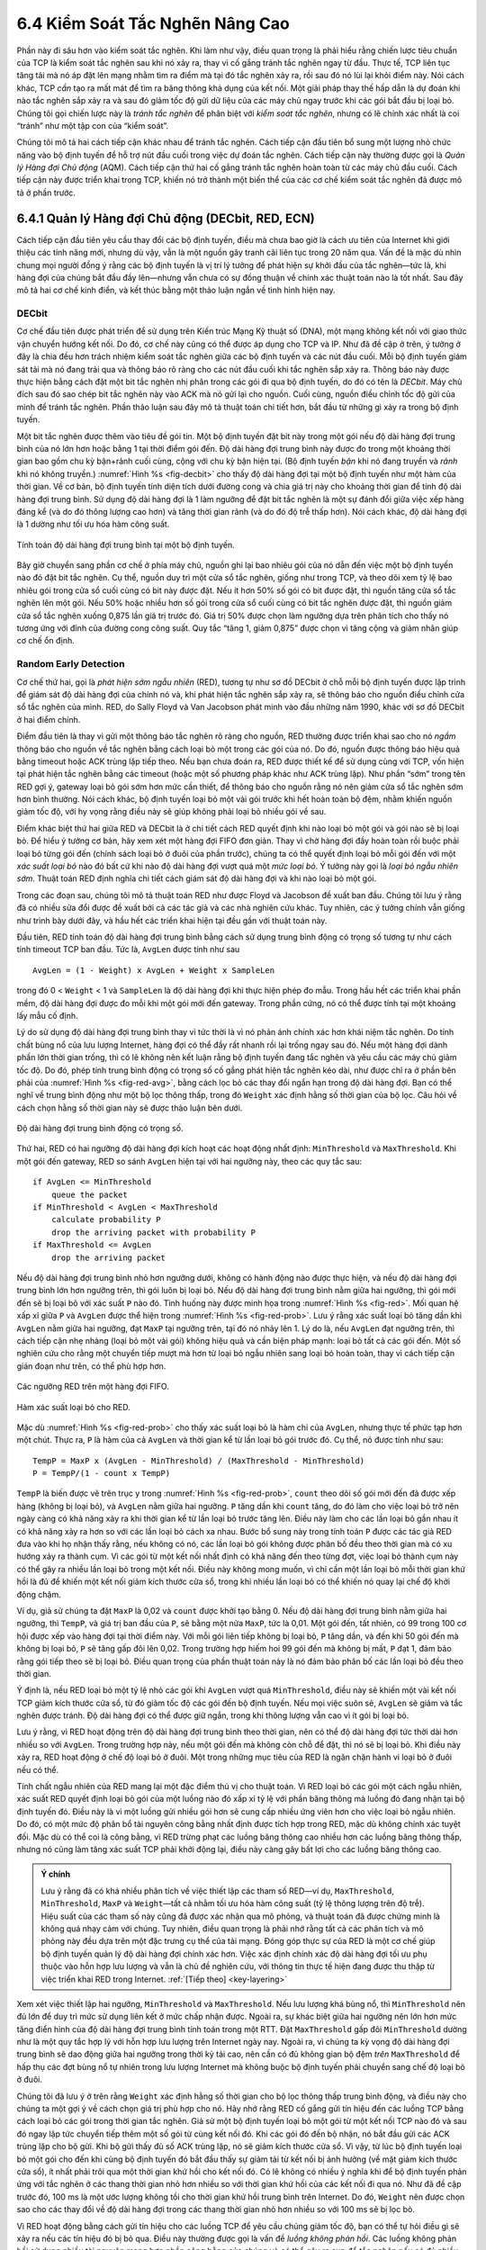 6.4 Kiểm Soát Tắc Nghẽn Nâng Cao
================================

Phần này đi sâu hơn vào kiểm soát tắc nghẽn. Khi làm như vậy, điều quan trọng là phải hiểu rằng chiến lược tiêu chuẩn của TCP là kiểm soát tắc nghẽn sau khi nó xảy ra, thay vì cố gắng tránh tắc nghẽn ngay từ đầu. Thực tế, TCP liên tục tăng tải mà nó áp đặt lên mạng nhằm tìm ra điểm mà tại đó tắc nghẽn xảy ra, rồi sau đó nó lùi lại khỏi điểm này. Nói cách khác, TCP *cần* tạo ra mất mát để tìm ra băng thông khả dụng của kết nối. Một giải pháp thay thế hấp dẫn là dự đoán khi nào tắc nghẽn sắp xảy ra và sau đó giảm tốc độ gửi dữ liệu của các máy chủ ngay trước khi các gói bắt đầu bị loại bỏ. Chúng tôi gọi chiến lược này là *tránh tắc nghẽn* để phân biệt với *kiểm soát tắc nghẽn*, nhưng có lẽ chính xác nhất là coi “tránh” như một tập con của “kiểm soát”.

Chúng tôi mô tả hai cách tiếp cận khác nhau để tránh tắc nghẽn. Cách tiếp cận đầu tiên bổ sung một lượng nhỏ chức năng vào bộ định tuyến để hỗ trợ nút đầu cuối trong việc dự đoán tắc nghẽn. Cách tiếp cận này thường được gọi là *Quản lý Hàng đợi Chủ động* (AQM). Cách tiếp cận thứ hai cố gắng tránh tắc nghẽn hoàn toàn từ các máy chủ đầu cuối. Cách tiếp cận này được triển khai trong TCP, khiến nó trở thành một biến thể của các cơ chế kiểm soát tắc nghẽn đã được mô tả ở phần trước.

6.4.1 Quản lý Hàng đợi Chủ động (DECbit, RED, ECN)
--------------------------------------------------

Cách tiếp cận đầu tiên yêu cầu thay đổi các bộ định tuyến, điều mà chưa bao giờ là cách ưu tiên của Internet khi giới thiệu các tính năng mới, nhưng dù vậy, vẫn là một nguồn gây tranh cãi liên tục trong 20 năm qua. Vấn đề là mặc dù nhìn chung mọi người đồng ý rằng các bộ định tuyến là vị trí lý tưởng để phát hiện sự khởi đầu của tắc nghẽn—tức là, khi hàng đợi của chúng bắt đầu đầy lên—nhưng vẫn chưa có sự đồng thuận về chính xác thuật toán nào là tốt nhất. Sau đây mô tả hai cơ chế kinh điển, và kết thúc bằng một thảo luận ngắn về tình hình hiện nay.

DECbit
~~~~~~

Cơ chế đầu tiên được phát triển để sử dụng trên Kiến trúc Mạng Kỹ thuật số (DNA), một mạng không kết nối với giao thức vận chuyển hướng kết nối. Do đó, cơ chế này cũng có thể được áp dụng cho TCP và IP. Như đã đề cập ở trên, ý tưởng ở đây là chia đều hơn trách nhiệm kiểm soát tắc nghẽn giữa các bộ định tuyến và các nút đầu cuối. Mỗi bộ định tuyến giám sát tải mà nó đang trải qua và thông báo rõ ràng cho các nút đầu cuối khi tắc nghẽn sắp xảy ra. Thông báo này được thực hiện bằng cách đặt một bit tắc nghẽn nhị phân trong các gói đi qua bộ định tuyến, do đó có tên là *DECbit*. Máy chủ đích sau đó sao chép bit tắc nghẽn này vào ACK mà nó gửi lại cho nguồn. Cuối cùng, nguồn điều chỉnh tốc độ gửi của mình để tránh tắc nghẽn. Phần thảo luận sau đây mô tả thuật toán chi tiết hơn, bắt đầu từ những gì xảy ra trong bộ định tuyến.

Một bit tắc nghẽn được thêm vào tiêu đề gói tin. Một bộ định tuyến đặt bit này trong một gói nếu độ dài hàng đợi trung bình của nó lớn hơn hoặc bằng 1 tại thời điểm gói đến. Độ dài hàng đợi trung bình này được đo trong một khoảng thời gian bao gồm chu kỳ bận+rảnh cuối cùng, cộng với chu kỳ bận hiện tại. (Bộ định tuyến *bận* khi nó đang truyền và *rảnh* khi nó không truyền.) :numref:`Hình %s <fig-decbit>` cho thấy độ dài hàng đợi tại một bộ định tuyến như một hàm của thời gian. Về cơ bản, bộ định tuyến tính diện tích dưới đường cong và chia giá trị này cho khoảng thời gian để tính độ dài hàng đợi trung bình. Sử dụng độ dài hàng đợi là 1 làm ngưỡng để đặt bit tắc nghẽn là một sự đánh đổi giữa việc xếp hàng đáng kể (và do đó thông lượng cao hơn) và tăng thời gian rảnh (và do đó độ trễ thấp hơn). Nói cách khác, độ dài hàng đợi là 1 dường như tối ưu hóa hàm công suất.

.. _fig-decbit:
.. figure:: figures/f06-14-9780123850591.png
   :width: 500px
   :align: center

   Tính toán độ dài hàng đợi trung bình tại một bộ định tuyến.

Bây giờ chuyển sang phần cơ chế ở phía máy chủ, nguồn ghi lại bao nhiêu gói của nó dẫn đến việc một bộ định tuyến nào đó đặt bit tắc nghẽn. Cụ thể, nguồn duy trì một cửa sổ tắc nghẽn, giống như trong TCP, và theo dõi xem tỷ lệ bao nhiêu gói trong cửa sổ cuối cùng có bit này được đặt. Nếu ít hơn 50% số gói có bit được đặt, thì nguồn tăng cửa sổ tắc nghẽn lên một gói. Nếu 50% hoặc nhiều hơn số gói trong cửa sổ cuối cùng có bit tắc nghẽn được đặt, thì nguồn giảm cửa sổ tắc nghẽn xuống 0,875 lần giá trị trước đó. Giá trị 50% được chọn làm ngưỡng dựa trên phân tích cho thấy nó tương ứng với đỉnh của đường cong công suất. Quy tắc “tăng 1, giảm 0,875” được chọn vì tăng cộng và giảm nhân giúp cơ chế ổn định.

Random Early Detection
~~~~~~~~~~~~~~~~~~~~~~

Cơ chế thứ hai, gọi là *phát hiện sớm ngẫu nhiên* (RED), tương tự như sơ đồ DECbit ở chỗ mỗi bộ định tuyến được lập trình để giám sát độ dài hàng đợi của chính nó và, khi phát hiện tắc nghẽn sắp xảy ra, sẽ thông báo cho nguồn điều chỉnh cửa sổ tắc nghẽn của mình. RED, do Sally Floyd và Van Jacobson phát minh vào đầu những năm 1990, khác với sơ đồ DECbit ở hai điểm chính.

Điểm đầu tiên là thay vì gửi một thông báo tắc nghẽn rõ ràng cho nguồn, RED thường được triển khai sao cho nó *ngầm* thông báo cho nguồn về tắc nghẽn bằng cách loại bỏ một trong các gói của nó. Do đó, nguồn được thông báo hiệu quả bằng timeout hoặc ACK trùng lặp tiếp theo. Nếu bạn chưa đoán ra, RED được thiết kế để sử dụng cùng với TCP, vốn hiện tại phát hiện tắc nghẽn bằng các timeout (hoặc một số phương pháp khác như ACK trùng lặp). Như phần “sớm” trong tên RED gợi ý, gateway loại bỏ gói sớm hơn mức cần thiết, để thông báo cho nguồn rằng nó nên giảm cửa sổ tắc nghẽn sớm hơn bình thường. Nói cách khác, bộ định tuyến loại bỏ một vài gói trước khi hết hoàn toàn bộ đệm, nhằm khiến nguồn giảm tốc độ, với hy vọng rằng điều này sẽ giúp không phải loại bỏ nhiều gói về sau.

Điểm khác biệt thứ hai giữa RED và DECbit là ở chi tiết cách RED quyết định khi nào loại bỏ một gói và gói nào sẽ bị loại bỏ. Để hiểu ý tưởng cơ bản, hãy xem xét một hàng đợi FIFO đơn giản. Thay vì chờ hàng đợi đầy hoàn toàn rồi buộc phải loại bỏ từng gói đến (chính sách loại bỏ ở đuôi của phần trước), chúng ta có thể quyết định loại bỏ mỗi gói đến với một *xác suất loại bỏ* nào đó bất cứ khi nào độ dài hàng đợi vượt quá một *mức loại bỏ*. Ý tưởng này gọi là *loại bỏ ngẫu nhiên sớm*. Thuật toán RED định nghĩa chi tiết cách giám sát độ dài hàng đợi và khi nào loại bỏ một gói.

Trong các đoạn sau, chúng tôi mô tả thuật toán RED như được Floyd và Jacobson đề xuất ban đầu. Chúng tôi lưu ý rằng đã có nhiều sửa đổi được đề xuất bởi cả các tác giả và các nhà nghiên cứu khác. Tuy nhiên, các ý tưởng chính vẫn giống như trình bày dưới đây, và hầu hết các triển khai hiện tại đều gần với thuật toán này.

Đầu tiên, RED tính toán độ dài hàng đợi trung bình bằng cách sử dụng trung bình động có trọng số tương tự như cách tính timeout TCP ban đầu. Tức là, ``AvgLen`` được tính như sau

::

   AvgLen = (1 - Weight) x AvgLen + Weight x SampleLen

trong đó 0 < ``Weight`` < 1 và ``SampleLen`` là độ dài hàng đợi khi thực hiện phép đo mẫu. Trong hầu hết các triển khai phần mềm, độ dài hàng đợi được đo mỗi khi một gói mới đến gateway. Trong phần cứng, nó có thể được tính tại một khoảng lấy mẫu cố định.

Lý do sử dụng độ dài hàng đợi trung bình thay vì tức thời là vì nó phản ánh chính xác hơn khái niệm tắc nghẽn. Do tính chất bùng nổ của lưu lượng Internet, hàng đợi có thể đầy rất nhanh rồi lại trống ngay sau đó. Nếu một hàng đợi dành phần lớn thời gian trống, thì có lẽ không nên kết luận rằng bộ định tuyến đang tắc nghẽn và yêu cầu các máy chủ giảm tốc độ. Do đó, phép tính trung bình động có trọng số cố gắng phát hiện tắc nghẽn kéo dài, như được chỉ ra ở phần bên phải của :numref:`Hình %s <fig-red-avg>`, bằng cách lọc bỏ các thay đổi ngắn hạn trong độ dài hàng đợi. Bạn có thể nghĩ về trung bình động như một bộ lọc thông thấp, trong đó ``Weight`` xác định hằng số thời gian của bộ lọc. Câu hỏi về cách chọn hằng số thời gian này sẽ được thảo luận bên dưới.

.. _fig-red-avg:
.. figure:: figures/f06-15-9780123850591.png
   :width: 500px
   :align: center

   Độ dài hàng đợi trung bình động có trọng số.

Thứ hai, RED có hai ngưỡng độ dài hàng đợi kích hoạt các hoạt động nhất định: ``MinThreshold`` và ``MaxThreshold``. Khi một gói đến gateway, RED so sánh ``AvgLen`` hiện tại với hai ngưỡng này, theo các quy tắc sau:

::

   if AvgLen <= MinThreshold
       queue the packet
   if MinThreshold < AvgLen < MaxThreshold
       calculate probability P
       drop the arriving packet with probability P
   if MaxThreshold <= AvgLen
       drop the arriving packet

Nếu độ dài hàng đợi trung bình nhỏ hơn ngưỡng dưới, không có hành động nào được thực hiện, và nếu độ dài hàng đợi trung bình lớn hơn ngưỡng trên, thì gói luôn bị loại bỏ. Nếu độ dài hàng đợi trung bình nằm giữa hai ngưỡng, thì gói mới đến sẽ bị loại bỏ với xác suất ``P`` nào đó. Tình huống này được minh họa trong :numref:`Hình %s <fig-red>`. Mối quan hệ xấp xỉ giữa ``P`` và ``AvgLen`` được thể hiện trong :numref:`Hình %s <fig-red-prob>`. Lưu ý rằng xác suất loại bỏ tăng dần khi ``AvgLen`` nằm giữa hai ngưỡng, đạt ``MaxP`` tại ngưỡng trên, tại đó nó nhảy lên 1. Lý do là, nếu ``AvgLen`` đạt ngưỡng trên, thì cách tiếp cận nhẹ nhàng (loại bỏ một vài gói) không hiệu quả và cần biện pháp mạnh: loại bỏ tất cả các gói đến. Một số nghiên cứu cho rằng một chuyển tiếp mượt mà hơn từ loại bỏ ngẫu nhiên sang loại bỏ hoàn toàn, thay vì cách tiếp cận gián đoạn như trên, có thể phù hợp hơn.

.. _fig-red:
.. figure:: figures/f06-16-9780123850591.png
   :width: 300px
   :align: center

   Các ngưỡng RED trên một hàng đợi FIFO.

.. _fig-red-prob:
.. figure:: figures/f06-17-9780123850591.png
   :width: 400px
   :align: center

   Hàm xác suất loại bỏ cho RED.

Mặc dù :numref:`Hình %s <fig-red-prob>` cho thấy xác suất loại bỏ là hàm chỉ của ``AvgLen``, nhưng thực tế phức tạp hơn một chút. Thực ra, ``P`` là hàm của cả ``AvgLen`` và thời gian kể từ lần loại bỏ gói trước đó. Cụ thể, nó được tính như sau:

::

   TempP = MaxP x (AvgLen - MinThreshold) / (MaxThreshold - MinThreshold)
   P = TempP/(1 - count x TempP)

``TempP`` là biến được vẽ trên trục y trong :numref:`Hình %s <fig-red-prob>`, ``count`` theo dõi số gói mới đến đã được xếp hàng (không bị loại bỏ), và ``AvgLen`` nằm giữa hai ngưỡng. ``P`` tăng dần khi ``count`` tăng, do đó làm cho việc loại bỏ trở nên ngày càng có khả năng xảy ra khi thời gian kể từ lần loại bỏ trước tăng lên. Điều này làm cho các lần loại bỏ gần nhau ít có khả năng xảy ra hơn so với các lần loại bỏ cách xa nhau. Bước bổ sung này trong tính toán ``P`` được các tác giả RED đưa vào khi họ nhận thấy rằng, nếu không có nó, các lần loại bỏ gói không được phân bố đều theo thời gian mà có xu hướng xảy ra thành cụm. Vì các gói từ một kết nối nhất định có khả năng đến theo từng đợt, việc loại bỏ thành cụm này có thể gây ra nhiều lần loại bỏ trong một kết nối. Điều này không mong muốn, vì chỉ cần một lần loại bỏ mỗi thời gian khứ hồi là đủ để khiến một kết nối giảm kích thước cửa sổ, trong khi nhiều lần loại bỏ có thể khiến nó quay lại chế độ khởi động chậm.

Ví dụ, giả sử chúng ta đặt ``MaxP`` là 0,02 và ``count`` được khởi tạo bằng 0. Nếu độ dài hàng đợi trung bình nằm giữa hai ngưỡng, thì ``TempP``, và giá trị ban đầu của ``P``, sẽ bằng một nửa ``MaxP``, tức là 0,01. Một gói đến, tất nhiên, có 99 trong 100 cơ hội được xếp vào hàng đợi tại thời điểm này. Với mỗi gói liên tiếp không bị loại bỏ, ``P`` tăng dần, và đến khi 50 gói đến mà không bị loại bỏ, ``P`` sẽ tăng gấp đôi lên 0,02. Trong trường hợp hiếm hoi 99 gói đến mà không bị mất, ``P`` đạt 1, đảm bảo rằng gói tiếp theo sẽ bị loại bỏ. Điều quan trọng của phần thuật toán này là nó đảm bảo phân bố các lần loại bỏ đều theo thời gian.

Ý định là, nếu RED loại bỏ một tỷ lệ nhỏ các gói khi ``AvgLen`` vượt quá ``MinThreshold``, điều này sẽ khiến một vài kết nối TCP giảm kích thước cửa sổ, từ đó giảm tốc độ các gói đến bộ định tuyến. Nếu mọi việc suôn sẻ, ``AvgLen`` sẽ giảm và tắc nghẽn được tránh. Độ dài hàng đợi có thể được giữ ngắn, trong khi thông lượng vẫn cao vì ít gói bị loại bỏ.

Lưu ý rằng, vì RED hoạt động trên độ dài hàng đợi trung bình theo thời gian, nên có thể độ dài hàng đợi tức thời dài hơn nhiều so với ``AvgLen``. Trong trường hợp này, nếu một gói đến mà không còn chỗ để đặt, thì nó sẽ bị loại bỏ. Khi điều này xảy ra, RED hoạt động ở chế độ loại bỏ ở đuôi. Một trong những mục tiêu của RED là ngăn chặn hành vi loại bỏ ở đuôi nếu có thể.

Tính chất ngẫu nhiên của RED mang lại một đặc điểm thú vị cho thuật toán. Vì RED loại bỏ các gói một cách ngẫu nhiên, xác suất RED quyết định loại bỏ gói của một luồng nào đó xấp xỉ tỷ lệ với phần băng thông mà luồng đó đang nhận tại bộ định tuyến đó. Điều này là vì một luồng gửi nhiều gói hơn sẽ cung cấp nhiều ứng viên hơn cho việc loại bỏ ngẫu nhiên. Do đó, có một mức độ phân bổ tài nguyên công bằng nhất định được tích hợp trong RED, mặc dù không chính xác tuyệt đối. Mặc dù có thể coi là công bằng, vì RED trừng phạt các luồng băng thông cao nhiều hơn các luồng băng thông thấp, nhưng nó cũng làm tăng xác suất TCP phải khởi động lại, điều này càng gây bất lợi cho các luồng băng thông cao.

.. _key-red:
.. admonition:: Ý chính

   Lưu ý rằng đã có khá nhiều phân tích về việc thiết lập các tham số RED—ví dụ, ``MaxThreshold``, ``MinThreshold``, ``MaxP`` và ``Weight``—tất cả nhằm tối ưu hóa hàm công suất (tỷ lệ thông lượng trên độ trễ). Hiệu suất của các tham số này cũng đã được xác nhận qua mô phỏng, và thuật toán đã được chứng minh là không quá nhạy cảm với chúng. Tuy nhiên, điều quan trọng là phải nhớ rằng tất cả các phân tích và mô phỏng này đều dựa trên một đặc trưng cụ thể của tải mạng. Đóng góp thực sự của RED là một cơ chế giúp bộ định tuyến quản lý độ dài hàng đợi chính xác hơn. Việc xác định chính xác độ dài hàng đợi tối ưu phụ thuộc vào hỗn hợp lưu lượng và vẫn là chủ đề nghiên cứu, với thông tin thực tế hiện đang được thu thập từ việc triển khai RED trong Internet. :ref:`[Tiếp theo] <key-layering>`

Xem xét việc thiết lập hai ngưỡng, ``MinThreshold`` và ``MaxThreshold``. Nếu lưu lượng khá bùng nổ, thì ``MinThreshold`` nên đủ lớn để duy trì mức sử dụng liên kết ở mức chấp nhận được. Ngoài ra, sự khác biệt giữa hai ngưỡng nên lớn hơn mức tăng điển hình của độ dài hàng đợi trung bình tính toán trong một RTT. Đặt ``MaxThreshold`` gấp đôi ``MinThreshold`` dường như là một quy tắc hợp lý với hỗn hợp lưu lượng trên Internet ngày nay. Ngoài ra, vì chúng ta kỳ vọng độ dài hàng đợi trung bình sẽ dao động giữa hai ngưỡng trong thời kỳ tải cao, nên cần có đủ không gian bộ đệm *trên* ``MaxThreshold`` để hấp thụ các đợt bùng nổ tự nhiên trong lưu lượng Internet mà không buộc bộ định tuyến phải chuyển sang chế độ loại bỏ ở đuôi.

Chúng tôi đã lưu ý ở trên rằng ``Weight`` xác định hằng số thời gian cho bộ lọc thông thấp trung bình động, và điều này cho chúng ta một gợi ý về cách chọn giá trị phù hợp cho nó. Hãy nhớ rằng RED cố gắng gửi tín hiệu đến các luồng TCP bằng cách loại bỏ các gói trong thời gian tắc nghẽn. Giả sử một bộ định tuyến loại bỏ một gói từ một kết nối TCP nào đó và sau đó ngay lập tức chuyển tiếp thêm một số gói từ cùng kết nối đó. Khi các gói đó đến bộ nhận, nó bắt đầu gửi các ACK trùng lặp cho bộ gửi. Khi bộ gửi thấy đủ số ACK trùng lặp, nó sẽ giảm kích thước cửa sổ. Vì vậy, từ lúc bộ định tuyến loại bỏ một gói cho đến khi cùng bộ định tuyến đó bắt đầu thấy sự giảm tải từ kết nối bị ảnh hưởng (về mặt giảm kích thước cửa sổ), ít nhất phải trôi qua một thời gian khứ hồi cho kết nối đó. Có lẽ không có nhiều ý nghĩa khi để bộ định tuyến phản ứng với tắc nghẽn ở các thang thời gian nhỏ hơn nhiều so với thời gian khứ hồi của các kết nối đi qua nó. Như đã đề cập trước đó, 100 ms là một ước lượng không tồi cho thời gian khứ hồi trung bình trên Internet. Do đó, ``Weight`` nên được chọn sao cho các thay đổi về độ dài hàng đợi trong các thang thời gian nhỏ hơn nhiều so với 100 ms sẽ bị lọc bỏ.

Vì RED hoạt động bằng cách gửi tín hiệu cho các luồng TCP để yêu cầu chúng giảm tốc độ, bạn có thể tự hỏi điều gì sẽ xảy ra nếu các tín hiệu đó bị bỏ qua. Điều này thường được gọi là vấn đề *luồng không phản hồi*. Các luồng không phản hồi sử dụng nhiều tài nguyên mạng hơn phần công bằng của chúng và có thể gây ra sụp đổ tắc nghẽn nếu có đủ nhiều luồng như vậy, giống như thời kỳ trước khi có kiểm soát tắc nghẽn TCP. Một số kỹ thuật được mô tả ở phần tiếp theo có thể giúp giải quyết vấn đề này bằng cách cô lập một số lớp lưu lượng khỏi các lớp khác. Ngoài ra còn có khả năng một biến thể của RED có thể loại bỏ mạnh hơn từ các luồng không phản hồi với các tín hiệu ban đầu mà nó gửi.

Explicit Congestion Notification
~~~~~~~~~~~~~~~~~~~~~~~~~~~~~~~~

RED là cơ chế AQM được nghiên cứu nhiều nhất, nhưng nó chưa được triển khai rộng rãi, một phần do nó không mang lại hành vi lý tưởng trong mọi trường hợp. Tuy nhiên, nó là chuẩn mực để hiểu hành vi của AQM. Điều khác nữa xuất phát từ RED là nhận thức rằng TCP có thể làm tốt hơn nếu các bộ định tuyến gửi tín hiệu tắc nghẽn rõ ràng hơn.

Tức là, thay vì *loại bỏ* một gói và giả định TCP cuối cùng sẽ nhận ra (ví dụ, do nhận được một ACK trùng lặp), RED (hoặc bất kỳ thuật toán AQM nào) có thể làm tốt hơn nếu thay vào đó *đánh dấu* gói và tiếp tục gửi nó đến đích. Ý tưởng này đã được chuẩn hóa trong các thay đổi đối với tiêu đề IP và TCP được gọi là *Thông báo Tắc nghẽn Rõ ràng* (ECN).

Cụ thể, phản hồi này được thực hiện bằng cách sử dụng hai bit trong trường ``TOS`` của IP làm các bit ECN. Một bit được đặt bởi nguồn để chỉ ra rằng nó có khả năng ECN, tức là có thể phản ứng với thông báo tắc nghẽn. Bit này gọi là ``ECT`` (ECN-Capable Transport). Bit còn lại được đặt bởi các bộ định tuyến dọc theo đường đi đầu-cuối khi gặp tắc nghẽn, như được tính bởi bất kỳ thuật toán AQM nào mà nó đang chạy. Bit này gọi là ``CE`` (Congestion Encountered).

Ngoài hai bit này trong tiêu đề IP (không phụ thuộc vào giao thức vận chuyển), ECN còn bổ sung hai cờ tùy chọn vào tiêu đề TCP. Đầu tiên, ``ECE`` (ECN-Echo), truyền đạt từ bộ nhận đến bộ gửi rằng nó đã nhận được một gói có bit ``CE`` được đặt. Thứ hai, ``CWR`` (Congestion Window Reduced) truyền đạt từ bộ gửi đến bộ nhận rằng nó đã giảm cửa sổ tắc nghẽn.

Mặc dù ECN hiện là cách diễn giải tiêu chuẩn của hai trong tám bit trong trường ``TOS`` của tiêu đề IP và việc hỗ trợ ECN được khuyến nghị cao, nhưng nó không bắt buộc. Hơn nữa, không có một thuật toán AQM nào được khuyến nghị duy nhất, mà thay vào đó là một danh sách các yêu cầu mà một thuật toán AQM tốt nên đáp ứng. Giống như các thuật toán kiểm soát tắc nghẽn TCP, mỗi thuật toán AQM đều có ưu và nhược điểm riêng, vì vậy chúng ta cần nhiều loại khác nhau. Tuy nhiên, có một kịch bản cụ thể mà thuật toán kiểm soát tắc nghẽn TCP và thuật toán AQM được thiết kế để phối hợp với nhau: trung tâm dữ liệu. Chúng tôi sẽ quay lại trường hợp sử dụng này ở cuối phần này.

6.4.2 Các Phương Pháp Dựa Trên Nguồn (Vegas, BBR, DCTCP)
--------------------------------------------------------

Không giống như các sơ đồ tránh tắc nghẽn trước đó, vốn phụ thuộc vào sự hợp tác từ các bộ định tuyến, chúng tôi bây giờ mô tả một chiến lược phát hiện các giai đoạn đầu của tắc nghẽn—trước khi xảy ra mất mát—từ các máy chủ đầu cuối. Trước tiên, chúng tôi đưa ra tổng quan ngắn gọn về một tập hợp các cơ chế liên quan sử dụng các thông tin khác nhau để phát hiện các giai đoạn đầu của tắc nghẽn, sau đó mô tả chi tiết hai cơ chế cụ thể.

Ý tưởng chung của các kỹ thuật này là theo dõi một dấu hiệu từ mạng cho thấy hàng đợi của một bộ định tuyến nào đó đang tăng lên và tắc nghẽn sẽ xảy ra sớm nếu không có biện pháp gì. Ví dụ, nguồn có thể nhận thấy rằng khi các hàng đợi gói tăng lên trong các bộ định tuyến của mạng, có sự gia tăng có thể đo được về RTT cho mỗi gói liên tiếp mà nó gửi. Một thuật toán cụ thể khai thác quan sát này như sau: Cửa sổ tắc nghẽn thường tăng như trong TCP, nhưng cứ hai lần trễ khứ hồi thuật toán kiểm tra xem RTT hiện tại có lớn hơn trung bình của RTT nhỏ nhất và lớn nhất đã thấy cho đến nay không. Nếu có, thuật toán giảm cửa sổ tắc nghẽn đi một phần tám.

Một thuật toán thứ hai làm điều tương tự. Quyết định có thay đổi kích thước cửa sổ hiện tại hay không dựa trên cả thay đổi về RTT và kích thước cửa sổ. Cửa sổ được điều chỉnh một lần mỗi hai lần trễ khứ hồi dựa trên tích

::

   (CurrentWindow - OldWindow) x (CurrentRTT - OldRTT)

Nếu kết quả dương, nguồn giảm kích thước cửa sổ đi một phần tám; nếu kết quả âm hoặc bằng 0, nguồn tăng cửa sổ lên một kích thước gói tối đa. Lưu ý rằng cửa sổ thay đổi trong mỗi lần điều chỉnh; tức là nó dao động quanh điểm tối ưu.

Một thay đổi khác được quan sát khi mạng tiến gần đến tắc nghẽn là tốc độ gửi bị “phẳng” lại. Một sơ đồ thứ ba tận dụng thực tế này. Mỗi RTT, nó tăng kích thước cửa sổ lên một gói và so sánh thông lượng đạt được với thông lượng khi cửa sổ nhỏ hơn một gói. Nếu sự khác biệt nhỏ hơn một nửa thông lượng đạt được khi chỉ có một gói đang truyền—như ở đầu kết nối—thuật toán giảm cửa sổ đi một gói. Sơ đồ này tính toán thông lượng bằng cách chia số byte outstanding trong mạng cho RTT.

TCP Vegas
~~~~~~~~~

Cơ chế mà chúng tôi sẽ mô tả chi tiết tương tự như thuật toán cuối cùng ở chỗ nó xem xét thay đổi tốc độ thông lượng, hoặc cụ thể hơn, thay đổi tốc độ gửi. Tuy nhiên, nó khác với thuật toán trước ở cách tính toán thông lượng, và thay vì tìm kiếm sự thay đổi độ dốc của thông lượng, nó so sánh tốc độ thông lượng đo được với tốc độ thông lượng kỳ vọng. Thuật toán này, TCP Vegas, hiện không được triển khai rộng rãi trên Internet, nhưng chiến lược mà nó sử dụng đã được các triển khai khác áp dụng và hiện đang được triển khai.

Trực giác đằng sau thuật toán Vegas có thể thấy trong biểu đồ TCP tiêu chuẩn ở :numref:`Hình %s <fig-trace3>`. Biểu đồ trên cùng trong :numref:`Hình %s <fig-trace3>` vẽ cửa sổ tắc nghẽn của kết nối; nó cho thấy cùng thông tin như các biểu đồ trước đó trong phần này. Biểu đồ giữa và dưới cùng thể hiện thông tin mới: Biểu đồ giữa cho thấy tốc độ gửi trung bình đo tại nguồn, và biểu đồ dưới cùng cho thấy độ dài hàng đợi trung bình đo tại bộ định tuyến nút cổ chai. Cả ba biểu đồ đều được đồng bộ theo thời gian. Trong khoảng thời gian từ 4,5 đến 6,0 giây (vùng tô bóng), cửa sổ tắc nghẽn tăng (biểu đồ trên cùng). Chúng ta kỳ vọng thông lượng quan sát được cũng tăng, nhưng thay vào đó nó lại giữ nguyên (biểu đồ giữa). Điều này là vì thông lượng không thể tăng vượt quá băng thông khả dụng. Vượt qua điểm này, bất kỳ sự tăng nào của kích thước cửa sổ chỉ dẫn đến các gói chiếm không gian bộ đệm tại bộ định tuyến nút cổ chai (biểu đồ dưới cùng).

.. _fig-trace3:
.. figure:: figures/f06-18-9780123850591.png
   :width: 600px
   :align: center

   Cửa sổ tắc nghẽn so với tốc độ thông lượng quan sát được (ba biểu đồ được đồng bộ). Trên cùng, cửa sổ tắc nghẽn; giữa, thông lượng quan sát được; dưới cùng, không gian bộ đệm bị chiếm tại bộ định tuyến. Đường màu = `CongestionWindow`; chấm tròn = timeout; dấu gạch = thời điểm mỗi gói được truyền; vạch dọc = thời điểm một gói cuối cùng bị truyền lại được truyền lần đầu.

Một phép ẩn dụ hữu ích mô tả hiện tượng minh họa trong :numref:`Hình %s <fig-trace3>` là lái xe trên băng. Đồng hồ tốc độ (cửa sổ tắc nghẽn) có thể báo bạn đang đi 30 dặm/giờ, nhưng nhìn ra cửa sổ xe và thấy người đi bộ vượt qua bạn (tốc độ gửi đo được) bạn biết rằng bạn chỉ đi được 5 dặm/giờ. Năng lượng dư thừa bị hấp thụ bởi lốp xe (bộ đệm bộ định tuyến).

TCP Vegas sử dụng ý tưởng này để đo và kiểm soát lượng dữ liệu dư thừa mà kết nối này có trong mạng, trong đó “dữ liệu dư thừa” là dữ liệu mà nguồn sẽ không truyền nếu nó cố gắng khớp chính xác với băng thông khả dụng của mạng. Mục tiêu của TCP Vegas là duy trì lượng dữ liệu dư thừa “đúng” trong mạng. Rõ ràng, nếu một nguồn gửi quá nhiều dữ liệu dư thừa, nó sẽ gây ra độ trễ lớn và có thể dẫn đến tắc nghẽn. Ít rõ ràng hơn, nếu một kết nối gửi quá ít dữ liệu dư thừa, nó không thể phản ứng đủ nhanh với các đợt tăng băng thông khả dụng tạm thời. Hành động tránh tắc nghẽn của TCP Vegas dựa trên thay đổi lượng dữ liệu dư thừa ước tính trong mạng, không chỉ dựa trên các gói bị loại bỏ. Chúng tôi sẽ mô tả thuật toán chi tiết dưới đây.

Đầu tiên, định nghĩa ``BaseRTT`` của một luồng là RTT của một gói khi luồng không bị tắc nghẽn. Trong thực tế, TCP Vegas đặt ``BaseRTT`` là giá trị nhỏ nhất của tất cả các thời gian khứ hồi đo được; thường là RTT của gói đầu tiên được gửi bởi kết nối, trước khi hàng đợi bộ định tuyến tăng lên do lưu lượng do luồng này tạo ra. Nếu chúng ta giả định rằng chúng ta không làm tràn kết nối, thì thông lượng kỳ vọng được cho bởi

::

   ExpectedRate = CongestionWindow / BaseRTT

trong đó ``CongestionWindow`` là cửa sổ tắc nghẽn TCP, mà chúng ta giả định (cho mục đích thảo luận này) bằng với số byte đang truyền.

Thứ hai, TCP Vegas tính toán tốc độ gửi hiện tại, ``ActualRate``. Điều này được thực hiện bằng cách ghi lại thời gian gửi của một gói đặc biệt, ghi lại số byte được truyền giữa thời điểm gói đó được gửi và khi ACK của nó được nhận, tính toán RTT mẫu cho gói đặc biệt khi ACK của nó đến, và chia số byte truyền cho RTT mẫu. Phép tính này được thực hiện một lần mỗi thời gian khứ hồi.

Thứ ba, TCP Vegas so sánh ``ActualRate`` với ``ExpectedRate`` và điều chỉnh cửa sổ tương ứng. Ta đặt ``Diff = ExpectedRate - ActualRate``. Lưu ý rằng ``Diff`` luôn dương hoặc bằng 0 theo định nghĩa, vì ``ActualRate > ExpectedRate`` ngụ ý rằng chúng ta cần thay đổi ``BaseRTT`` thành RTT mẫu mới nhất. Chúng ta cũng định nghĩa hai ngưỡng, *α < β*, xấp xỉ tương ứng với việc có quá ít và quá nhiều dữ liệu dư thừa trong mạng. Khi ``Diff`` < *α*, TCP Vegas tăng cửa sổ tắc nghẽn tuyến tính trong RTT tiếp theo, và khi ``Diff`` > *β*, TCP Vegas giảm cửa sổ tắc nghẽn tuyến tính trong RTT tiếp theo. TCP Vegas giữ nguyên cửa sổ tắc nghẽn khi *α* < ``Diff`` < *β*.

Trực giác, chúng ta thấy rằng càng xa nhau giữa thông lượng thực tế và thông lượng kỳ vọng, thì càng có nhiều tắc nghẽn trong mạng, điều này ngụ ý rằng tốc độ gửi nên giảm. Ngưỡng *β* kích hoạt việc giảm này. Ngược lại, khi tốc độ thông lượng thực tế tiến gần đến tốc độ kỳ vọng, kết nối có nguy cơ không tận dụng hết băng thông khả dụng. Ngưỡng *α* kích hoạt việc tăng này. Mục tiêu tổng thể là giữ giữa *α* và *β* byte dư thừa trong mạng.

.. _fig-vegas:
.. figure:: figures/f06-19-9780123850591.png
   :width: 600px
   :align: center

   Biểu đồ thuật toán tránh tắc nghẽn TCP Vegas.
   Trên cùng, cửa sổ tắc nghẽn; dưới cùng, thông lượng kỳ vọng (đường màu) và thực tế (đường đen). Vùng tô bóng là vùng giữa các ngưỡng *α* và *β*.

:numref:`Hình %s <fig-vegas>` vẽ thuật toán tránh tắc nghẽn TCP Vegas. Biểu đồ trên cùng vẽ cửa sổ tắc nghẽn, cho thấy cùng thông tin như các biểu đồ khác trong chương này. Biểu đồ dưới cùng vẽ tốc độ thông lượng kỳ vọng và thực tế quyết định cách đặt cửa sổ tắc nghẽn. Chính biểu đồ dưới cùng này minh họa rõ nhất cách thuật toán hoạt động. Đường màu theo dõi ``ExpectedRate``, trong khi đường đen theo dõi ``ActualRate``. Dải tô bóng rộng là vùng giữa các ngưỡng *α* và *β*; đỉnh của dải tô bóng cách ``ExpectedRate`` *α* KBps, và đáy cách *β* KBps. Mục tiêu là giữ ``ActualRate`` giữa hai ngưỡng này, trong vùng tô bóng. Bất cứ khi nào ``ActualRate`` rơi xuống dưới vùng tô bóng (tức là, cách quá xa ``ExpectedRate``), TCP Vegas giảm cửa sổ tắc nghẽn vì lo ngại quá nhiều gói đang bị đệm trong mạng. Tương tự, khi ``ActualRate`` vượt lên trên vùng tô bóng (tức là, tiến quá gần ``ExpectedRate``), TCP Vegas tăng cửa sổ tắc nghẽn vì lo ngại không tận dụng hết băng thông mạng.

Vì thuật toán, như vừa trình bày, so sánh sự khác biệt giữa tốc độ thông lượng thực tế và kỳ vọng với các ngưỡng *α* và *β*, nên hai ngưỡng này được định nghĩa theo KBps. Tuy nhiên, có lẽ chính xác hơn là nghĩ theo số *bộ đệm* mà kết nối chiếm trong mạng. Ví dụ, trên một kết nối có ``BaseRTT`` là 100 ms và kích thước gói là 1 KB, nếu *α* = 30 KBps và *β* = 60 KBps, thì chúng ta có thể coi *α* là quy định kết nối cần chiếm ít nhất 3 bộ đệm dư thừa trong mạng và *β* là không nên chiếm quá 6 bộ đệm dư thừa. Trong thực tế, đặt *α* là 1 bộ đệm và *β* là 3 bộ đệm hoạt động tốt.

Cuối cùng, bạn sẽ nhận thấy rằng TCP Vegas giảm cửa sổ tắc nghẽn tuyến tính, dường như mâu thuẫn với quy tắc rằng giảm nhân là cần thiết để đảm bảo ổn định. Giải thích là TCP Vegas thực sự sử dụng giảm nhân khi xảy ra timeout; việc giảm tuyến tính vừa mô tả là một *giảm sớm* cửa sổ tắc nghẽn nên xảy ra trước khi tắc nghẽn xảy ra và các gói bắt đầu bị loại bỏ.

TCP BBR
~~~~~~~

BBR (Bottleneck Bandwidth and RTT) là một thuật toán kiểm soát tắc nghẽn TCP mới do các nhà nghiên cứu tại Google phát triển. Giống như Vegas, BBR dựa trên độ trễ, nghĩa là nó cố gắng phát hiện sự tăng bộ đệm để tránh tắc nghẽn và mất gói. Cả BBR và Vegas đều sử dụng RTT nhỏ nhất và RTT lớn nhất, được tính toán trong một khoảng thời gian nhất định, làm tín hiệu điều khiển chính.

BBR cũng giới thiệu các cơ chế mới để cải thiện hiệu suất, bao gồm pacing gói, dò băng thông và dò RTT. Pacing gói phân bổ các gói dựa trên ước lượng băng thông khả dụng. Điều này loại bỏ các đợt bùng nổ và xếp hàng không cần thiết, dẫn đến tín hiệu phản hồi tốt hơn. BBR cũng định kỳ tăng tốc độ, từ đó dò tìm băng thông khả dụng. Tương tự, BBR định kỳ giảm tốc độ, từ đó dò tìm RTT nhỏ nhất mới. Cơ chế dò RTT cố gắng tự đồng bộ, nghĩa là, khi có nhiều luồng BBR, các lần dò RTT của chúng xảy ra cùng lúc. Điều này cho cái nhìn chính xác hơn về RTT đường đi thực sự không tắc nghẽn, giải quyết một trong những vấn đề lớn của các cơ chế kiểm soát tắc nghẽn dựa trên độ trễ: có kiến thức chính xác về RTT đường đi không tắc nghẽn.

BBR đang được phát triển tích cực và thay đổi nhanh chóng. Một trọng tâm lớn là tính công bằng. Ví dụ, một số thí nghiệm cho thấy các luồng CUBIC nhận được băng thông ít hơn 100 lần khi cạnh tranh với các luồng BBR, và các thí nghiệm khác cho thấy thậm chí có thể xảy ra sự không công bằng giữa các luồng BBR. Một trọng tâm lớn khác là tránh tỷ lệ truyền lại cao, trong một số trường hợp lên tới 10% số gói bị truyền lại.

DCTCP
~~~~~

Chúng tôi kết thúc với một ví dụ về tình huống mà một biến thể của thuật toán kiểm soát tắc nghẽn TCP được thiết kế để phối hợp với ECN: trong các trung tâm dữ liệu đám mây. Sự kết hợp này gọi là DCTCP, viết tắt của *Data Center TCP*. Tình huống này là duy nhất vì một trung tâm dữ liệu là một hệ thống khép kín, do đó có thể triển khai một phiên bản TCP được thiết kế riêng mà không cần lo lắng về việc đối xử công bằng với các luồng TCP khác. Các trung tâm dữ liệu cũng đặc biệt ở chỗ chúng được xây dựng bằng các switch thương mại, và vì không cần lo lắng về các đường truyền dài rộng khắp lục địa, các switch thường được trang bị mà không dư thừa bộ đệm.

Ý tưởng rất đơn giản. DCTCP điều chỉnh ECN bằng cách ước lượng tỷ lệ byte gặp tắc nghẽn thay vì chỉ phát hiện rằng có tắc nghẽn sắp xảy ra. Tại các máy chủ đầu cuối, DCTCP sau đó điều chỉnh cửa sổ tắc nghẽn dựa trên ước lượng này. Thuật toán TCP tiêu chuẩn vẫn được áp dụng nếu một gói thực sự bị mất. Cách tiếp cận này được thiết kế để đạt khả năng chịu bùng nổ cao, độ trễ thấp và thông lượng cao với các switch có bộ đệm nông.

Thách thức chính mà DCTCP đối mặt là ước lượng tỷ lệ byte gặp tắc nghẽn. Mỗi switch rất đơn giản. Nếu một gói đến và switch thấy độ dài hàng đợi (K) vượt quá một ngưỡng nào đó; ví dụ,

.. centered:: K > (RTT × C)/7

trong đó C là tốc độ liên kết tính bằng gói mỗi giây, thì switch đặt bit CE trong tiêu đề IP. Sự phức tạp của RED không cần thiết.

Bộ nhận sau đó duy trì một biến boolean cho mỗi luồng, chúng tôi ký hiệu là ``SeenCE``, và thực hiện máy trạng thái sau cho mỗi gói nhận được:

-  Nếu bit CE được đặt và ``SeenCE=False``, đặt ``SeenCE`` thành True và gửi một ACK ngay lập tức.

-  Nếu bit CE không được đặt và ``SeenCE=True``, đặt ``SeenCE`` thành False và gửi một ACK ngay lập tức.

-  Ngược lại, bỏ qua bit CE.

Hệ quả không rõ ràng của trường hợp “ngược lại” là bộ nhận tiếp tục gửi các ACK trễ sau mỗi *n* gói, bất kể bit CE có được đặt hay không. Điều này đã được chứng minh là quan trọng để duy trì hiệu suất cao.

Cuối cùng, bộ gửi tính toán tỷ lệ byte gặp tắc nghẽn trong cửa sổ quan sát trước đó (thường chọn xấp xỉ RTT), là tỷ số giữa tổng số byte truyền và số byte được xác nhận với cờ ECE được đặt. DCTCP tăng cửa sổ tắc nghẽn giống hệt như thuật toán tiêu chuẩn, nhưng giảm cửa sổ tỷ lệ thuận với số byte gặp tắc nghẽn trong cửa sổ quan sát trước đó.
